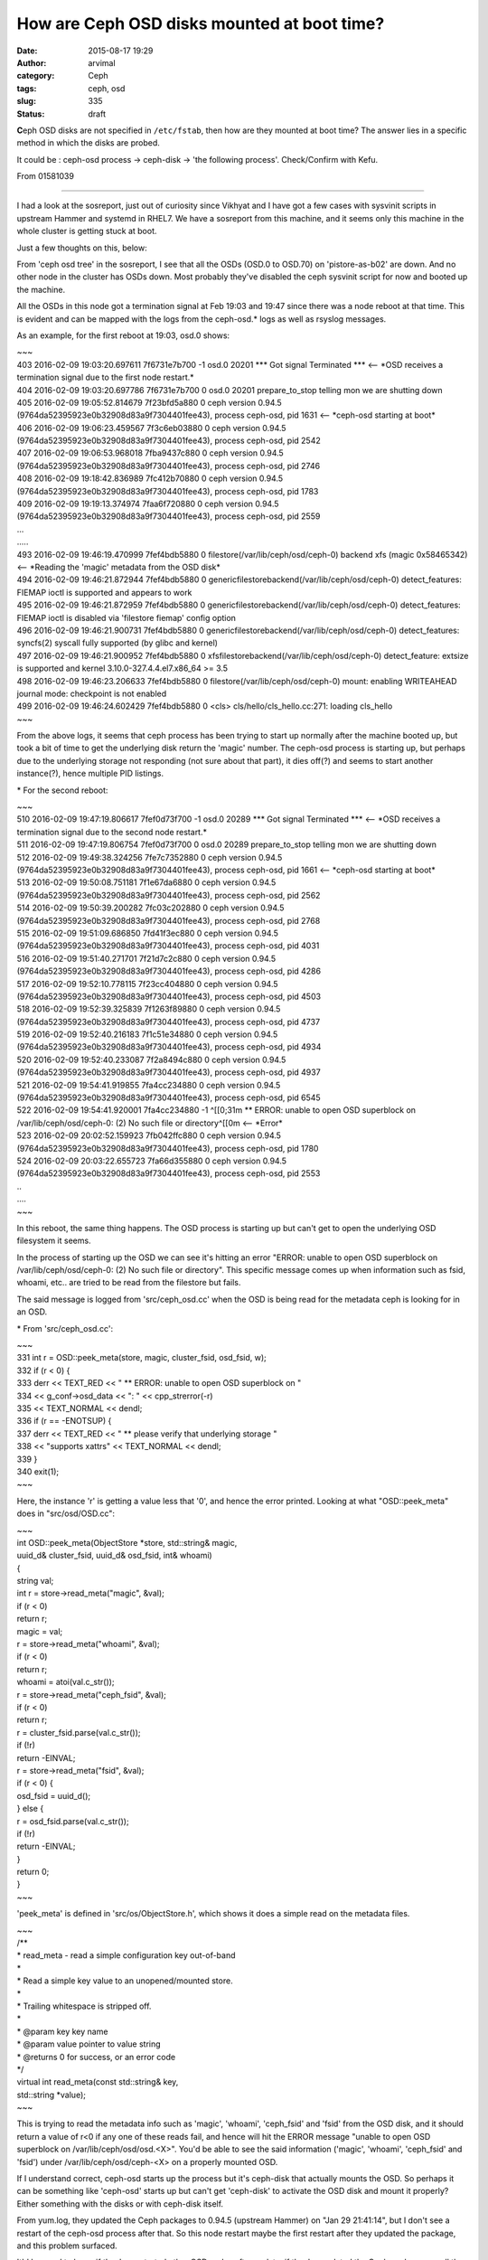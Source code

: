 How are Ceph OSD disks mounted at boot time?
############################################
:date: 2015-08-17 19:29
:author: arvimal
:category: Ceph
:tags: ceph, osd
:slug: 335
:status: draft

**C**\ eph OSD disks are not specified in ``/etc/fstab``, then how are they mounted at boot time? The answer lies in a specific method in which the disks are probed.

It could be : ceph-osd process -> ceph-disk -> 'the following process'. Check/Confirm with Kefu.

From 01581039

-----

I had a look at the sosreport, just out of curiosity since Vikhyat and I have got a few cases with sysvinit scripts in upstream Hammer and systemd in RHEL7. We have a sosreport from this machine, and it seems only this machine in the whole cluster is getting stuck at boot.

Just a few thoughts on this, below:

From 'ceph osd tree' in the sosreport, I see that all the OSDs (OSD.0 to OSD.70) on 'pistore-as-b02' are down. And no other node in the cluster has OSDs down. Most probably they've disabled the ceph sysvinit script for now and booted up the machine.

All the OSDs in this node got a termination signal at Feb 19:03 and 19:47 since there was a node reboot at that time. This is evident and can be mapped with the logs from the ceph-osd.\* logs as well as rsyslog messages.

As an example, for the first reboot at 19:03, osd.0 shows:

| ~~~
| 403 2016-02-09 19:03:20.697611 7f6731e7b700 -1 osd.0 20201 \**\* Got signal Terminated \**\* <-- \*OSD receives a termination signal due to the first node restart.\*
| 404 2016-02-09 19:03:20.697786 7f6731e7b700 0 osd.0 20201 prepare_to_stop telling mon we are shutting down
| 405 2016-02-09 19:05:52.814679 7f23bfd5a880 0 ceph version 0.94.5 (9764da52395923e0b32908d83a9f7304401fee43), process ceph-osd, pid 1631 <-- \*ceph-osd starting at boot\*
| 406 2016-02-09 19:06:23.459567 7f3c6eb03880 0 ceph version 0.94.5 (9764da52395923e0b32908d83a9f7304401fee43), process ceph-osd, pid 2542
| 407 2016-02-09 19:06:53.968018 7fba9437c880 0 ceph version 0.94.5 (9764da52395923e0b32908d83a9f7304401fee43), process ceph-osd, pid 2746
| 408 2016-02-09 19:18:42.836989 7fc412b70880 0 ceph version 0.94.5 (9764da52395923e0b32908d83a9f7304401fee43), process ceph-osd, pid 1783
| 409 2016-02-09 19:19:13.374974 7faa6f720880 0 ceph version 0.94.5 (9764da52395923e0b32908d83a9f7304401fee43), process ceph-osd, pid 2559
| ...
| .....
| 493 2016-02-09 19:46:19.470999 7fef4bdb5880 0 filestore(/var/lib/ceph/osd/ceph-0) backend xfs (magic 0x58465342) <-- \*Reading the 'magic' metadata from the OSD disk\*
| 494 2016-02-09 19:46:21.872944 7fef4bdb5880 0 genericfilestorebackend(/var/lib/ceph/osd/ceph-0) detect_features: FIEMAP ioctl is supported and appears to work
| 495 2016-02-09 19:46:21.872959 7fef4bdb5880 0 genericfilestorebackend(/var/lib/ceph/osd/ceph-0) detect_features: FIEMAP ioctl is disabled via 'filestore fiemap' config option
| 496 2016-02-09 19:46:21.900731 7fef4bdb5880 0 genericfilestorebackend(/var/lib/ceph/osd/ceph-0) detect_features: syncfs(2) syscall fully supported (by glibc and kernel)
| 497 2016-02-09 19:46:21.900952 7fef4bdb5880 0 xfsfilestorebackend(/var/lib/ceph/osd/ceph-0) detect_feature: extsize is supported and kernel 3.10.0-327.4.4.el7.x86_64 >= 3.5
| 498 2016-02-09 19:46:23.206633 7fef4bdb5880 0 filestore(/var/lib/ceph/osd/ceph-0) mount: enabling WRITEAHEAD journal mode: checkpoint is not enabled
| 499 2016-02-09 19:46:24.602429 7fef4bdb5880 0 <cls> cls/hello/cls_hello.cc:271: loading cls_hello
| ~~~

From the above logs, it seems that ceph process has been trying to start up normally after the machine booted up, but took a bit of time to get the underlying disk return the 'magic' number. The ceph-osd process is starting up, but perhaps due to the underlying storage not responding (not sure about that part), it dies off(?) and seems to start another instance(?), hence multiple PID listings.

\* For the second reboot:

| ~~~
| 510 2016-02-09 19:47:19.806617 7fef0d73f700 -1 osd.0 20289 \**\* Got signal Terminated \**\* <-- \*OSD receives a termination signal due to the second node restart.\*
| 511 2016-02-09 19:47:19.806754 7fef0d73f700 0 osd.0 20289 prepare_to_stop telling mon we are shutting down
| 512 2016-02-09 19:49:38.324256 7fe7c7352880 0 ceph version 0.94.5 (9764da52395923e0b32908d83a9f7304401fee43), process ceph-osd, pid 1661 <-- \*ceph-osd starting at boot\*
| 513 2016-02-09 19:50:08.751181 7f1e67da6880 0 ceph version 0.94.5 (9764da52395923e0b32908d83a9f7304401fee43), process ceph-osd, pid 2562
| 514 2016-02-09 19:50:39.200282 7fc03c202880 0 ceph version 0.94.5 (9764da52395923e0b32908d83a9f7304401fee43), process ceph-osd, pid 2768
| 515 2016-02-09 19:51:09.686850 7fd41f3ec880 0 ceph version 0.94.5 (9764da52395923e0b32908d83a9f7304401fee43), process ceph-osd, pid 4031
| 516 2016-02-09 19:51:40.271701 7f21d7c2c880 0 ceph version 0.94.5 (9764da52395923e0b32908d83a9f7304401fee43), process ceph-osd, pid 4286
| 517 2016-02-09 19:52:10.778115 7f23cc404880 0 ceph version 0.94.5 (9764da52395923e0b32908d83a9f7304401fee43), process ceph-osd, pid 4503
| 518 2016-02-09 19:52:39.325839 7f1263f89880 0 ceph version 0.94.5 (9764da52395923e0b32908d83a9f7304401fee43), process ceph-osd, pid 4737
| 519 2016-02-09 19:52:40.216183 7f1c51e34880 0 ceph version 0.94.5 (9764da52395923e0b32908d83a9f7304401fee43), process ceph-osd, pid 4934
| 520 2016-02-09 19:52:40.233087 7f2a8494c880 0 ceph version 0.94.5 (9764da52395923e0b32908d83a9f7304401fee43), process ceph-osd, pid 4937
| 521 2016-02-09 19:54:41.919855 7fa4cc234880 0 ceph version 0.94.5 (9764da52395923e0b32908d83a9f7304401fee43), process ceph-osd, pid 6545
| 522 2016-02-09 19:54:41.920001 7fa4cc234880 -1 ^[[0;31m \*\* ERROR: unable to open OSD superblock on /var/lib/ceph/osd/ceph-0: (2) No such file or directory^[[0m <-- \*Error\*
| 523 2016-02-09 20:02:52.159923 7fb042ffc880 0 ceph version 0.94.5 (9764da52395923e0b32908d83a9f7304401fee43), process ceph-osd, pid 1780
| 524 2016-02-09 20:03:22.655723 7fa66d355880 0 ceph version 0.94.5 (9764da52395923e0b32908d83a9f7304401fee43), process ceph-osd, pid 2553
| ..
| ....
| ~~~

In this reboot, the same thing happens. The OSD process is starting up but can't get to open the underlying OSD filesystem it seems.

In the process of starting up the OSD we can see it's hitting an error "ERROR: unable to open OSD superblock on /var/lib/ceph/osd/ceph-0: (2) No such file or directory". This specific message comes up when information such as fsid, whoami, etc.. are tried to be read from the filestore but fails.

The said message is logged from 'src/ceph_osd.cc' when the OSD is being read for the metadata ceph is looking for in an OSD.

\* From 'src/ceph_osd.cc':

| ~~~
| 331 int r = OSD::peek_meta(store, magic, cluster_fsid, osd_fsid, w);
| 332 if (r < 0) {
| 333 derr << TEXT_RED << " \*\* ERROR: unable to open OSD superblock on "
| 334 << g_conf->osd_data << ": " << cpp_strerror(-r)
| 335 << TEXT_NORMAL << dendl;
| 336 if (r == -ENOTSUP) {
| 337 derr << TEXT_RED << " \*\* please verify that underlying storage "
| 338 << "supports xattrs" << TEXT_NORMAL << dendl;
| 339 }
| 340 exit(1);
| ~~~

Here, the instance 'r' is getting a value less that '0', and hence the error printed. Looking at what "OSD::peek_meta" does in "src/osd/OSD.cc":

| ~~~
| int OSD::peek_meta(ObjectStore \*store, std::string& magic,
| uuid_d& cluster_fsid, uuid_d& osd_fsid, int& whoami)
| {
| string val;

| int r = store->read_meta("magic", &val);
| if (r < 0)
| return r;
| magic = val;

| r = store->read_meta("whoami", &val);
| if (r < 0)
| return r;
| whoami = atoi(val.c_str());

| r = store->read_meta("ceph_fsid", &val);
| if (r < 0)
| return r;
| r = cluster_fsid.parse(val.c_str());
| if (!r)
| return -EINVAL;

| r = store->read_meta("fsid", &val);
| if (r < 0) {
| osd_fsid = uuid_d();
| } else {
| r = osd_fsid.parse(val.c_str());
| if (!r)
| return -EINVAL;
| }

| return 0;
| }
| ~~~

'peek_meta' is defined in 'src/os/ObjectStore.h', which shows it does a simple read on the metadata files.

| ~~~
| /*\*
| \* read_meta - read a simple configuration key out-of-band
| \*
| \* Read a simple key value to an unopened/mounted store.
| \*
| \* Trailing whitespace is stripped off.
| \*
| \* @param key key name
| \* @param value pointer to value string
| \* @returns 0 for success, or an error code
| \*/
| virtual int read_meta(const std::string& key,
| std::string \*value);
| ~~~

This is trying to read the metadata info such as 'magic', 'whoami', 'ceph_fsid' and 'fsid' from the OSD disk, and it should return a value of r<0 if any one of these reads fail, and hence will hit the ERROR message "unable to open OSD superblock on /var/lib/ceph/osd/osd.<X>". You'd be able to see the said information ('magic', 'whoami', 'ceph_fsid' and 'fsid') under /var/lib/ceph/osd/ceph-<X> on a properly mounted OSD.

If I understand correct, ceph-osd starts up the process but it's ceph-disk that actually mounts the OSD. So perhaps it can be something like 'ceph-osd' starts up but can't get 'ceph-disk' to activate the OSD disk and mount it properly? Either something with the disks or with ceph-disk itself.

From yum.log, they updated the Ceph packages to 0.94.5 (upstream Hammer) on "Jan 29 21:41:14", but I don't see a restart of the ceph-osd process after that. So this node restart maybe the first restart after they updated the package, and this problem surfaced.

It'd be good to know if they've restarted other OSD nodes after update, if they've updated the Ceph packages on all the nodes, etc.. to isolate this.

Vimal

 
